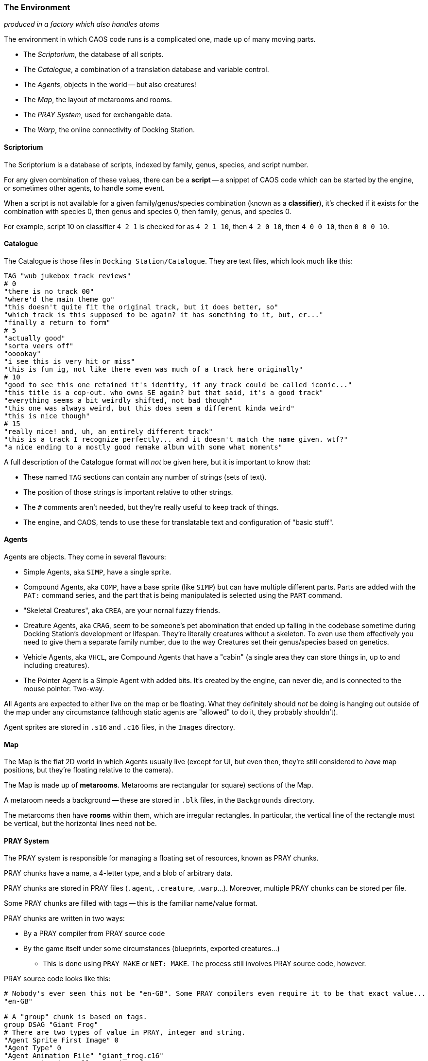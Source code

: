 ### The Environment

_produced in a factory which also handles atoms_

The environment in which CAOS code runs is a complicated one, made up of many moving parts.

* The _Scriptorium_, the database of all scripts.
* The _Catalogue_, a combination of a translation database and variable control.
* The _Agents_, objects in the world -- but also creatures!
* The _Map_, the layout of metarooms and rooms.
* The _PRAY System_, used for exchangable data.
* The _Warp_, the online connectivity of Docking Station.

#### Scriptorium

The Scriptorium is a database of scripts, indexed by family, genus, species, and script number.

For any given combination of these values, there can be a *script* -- a snippet of CAOS code which can be started by the engine, or sometimes other agents, to handle some event.

When a script is not available for a given family/genus/species combination (known as a *classifier*), it's checked if it exists for the combination with species 0, then genus and species 0, then family, genus, and species 0.

For example, script 10 on classifier `4 2 1` is checked for as `4 2 1 10`, then `4 2 0 10`, then `4 0 0 10`, then `0 0 0 10`.

#### Catalogue

The Catalogue is those files in `Docking Station/Catalogue`. They are text files, which look much like this:

```
TAG "wub jukebox track reviews"
# 0
"there is no track 00"
"where'd the main theme go"
"this doesn't quite fit the original track, but it does better, so"
"which track is this supposed to be again? it has something to it, but, er..."
"finally a return to form"
# 5
"actually good"
"sorta veers off"
"ooookay"
"i see this is very hit or miss"
"this is fun ig, not like there even was much of a track here originally"
# 10
"good to see this one retained it's identity, if any track could be called iconic..."
"this title is a cop-out. who owns SE again? but that said, it's a good track"
"everything seems a bit weirdly shifted, not bad though"
"this one was always weird, but this does seem a different kinda weird"
"this is nice though"
# 15
"really nice! and, uh, an entirely different track"
"this is a track I recognize perfectly... and it doesn't match the name given. wtf?"
"a nice ending to a mostly good remake album with some what moments"
```

A full description of the Catalogue format will _not_ be given here, but it is important to know that:

* These named `TAG` sections can contain any number of strings (sets of text).
* The position of those strings is important relative to other strings.
* The `#` comments aren't needed, but they're really useful to keep track of things.
* The engine, and CAOS, tends to use these for translatable text and configuration of "basic stuff".

#### Agents

Agents are objects. They come in several flavours:

* Simple Agents, aka `SIMP`, have a single sprite.
* Compound Agents, aka `COMP`, have a base sprite (like `SIMP`) but can have multiple different parts. Parts are added with the `PAT:` command series, and the part that is being manipulated is selected using the `PART` command.
* "Skeletal Creatures", aka `CREA`, are your nornal fuzzy friends.
* Creature Agents, aka `CRAG`, seem to be someone's pet abomination that ended up falling in the codebase sometime during Docking Station's development or lifespan. They're literally creatures without a skeleton. To even use them effectively you need to give them a separate family number, due to the way Creatures set their genus/species based on genetics.
* Vehicle Agents, aka `VHCL`, are Compound Agents that have a "cabin" (a single area they can store things in, up to and including creatures).
* The Pointer Agent is a Simple Agent with added bits. It's created by the engine, can never die, and is connected to the mouse pointer. Two-way.

All Agents are expected to either live on the map or be floating. What they definitely should _not_ be doing is hanging out outside of the map under any circumstance (although static agents are "allowed" to do it, they probably shouldn't).

Agent sprites are stored in `.s16` and `.c16` files, in the `Images` directory.

#### Map

The Map is the flat 2D world in which Agents usually live (except for UI, but even then, they're still considered to _have_ map positions, but they're floating relative to the camera).

The Map is made up of *metarooms*. Metarooms are rectangular (or square) sections of the Map.

A metaroom needs a background -- these are stored in `.blk` files, in the `Backgrounds` directory.

The metarooms then have *rooms* within them, which are irregular rectangles. In particular, the vertical line of the rectangle must be vertical, but the horizontal lines need not be.

#### PRAY System

The PRAY system is responsible for managing a floating set of resources, known as PRAY chunks.

PRAY chunks have a name, a 4-letter type, and a blob of arbitrary data.

PRAY chunks are stored in PRAY files (`.agent`, `.creature`, `.warp`...).
Moreover, multiple PRAY chunks can be stored per file.

Some PRAY chunks are filled with tags -- this is the familiar name/value format.

PRAY chunks are written in two ways:

* By a PRAY compiler from PRAY source code
* By the game itself under some circumstances (blueprints, exported creatures...)
** This is done using `PRAY MAKE` or `NET: MAKE`. The process still involves PRAY source code, however.

PRAY source code looks like this:
```
# Nobody's ever seen this not be "en-GB". Some PRAY compilers even require it to be that exact value...
"en-GB"

# A "group" chunk is based on tags.
group DSAG "Giant Frog"
# There are two types of value in PRAY, integer and string.
"Agent Sprite First Image" 0
"Agent Type" 0
"Agent Animation File" "giant_frog.c16"
"Agent Animation Gallery" "giant_frog"
"Agent Animation String" "0"
"Agent Description" "A giant frog."

"Dependency Count" 1

"Dependency 1" "giant_frog.c16"
"Dependency Category 1" 2

"Script Count" 1
# "@" allows embedding a file as a string.
"Script 1" @ "giant_frog.cos"
"Remove script" @ "giant_frog_del.cos"

# An "inline" chunk simply has the contents of a file.
inline FILE "giant_frog.c16" "giant_frog.c16"
```

Again, while these are all sorted into PRAY files, as far as CAOS is concerned, each chunk is a separate PRAY resource.

#### Warp

Those of you who have read the Creatures Wiki know that the Warp operates by the exchange of PRAY files. What is not said there is what exactly this _means_.

The answer is that it is _extremely literal._ Files are quite literally placed in the `Docking Station/Users/yourusername/Warp Out` directory, then sent online (and deleted from the computer). The file, once received, arrives at `Docking Station/Users/yourusername/Warp In`.

These files are in the very same PRAY format used by agents, with information about the sender or receiver written in the name of the file. If you manage to catch one before the game deletes it (or if the world is paused when you receive a file), you can actually decompile these using a PRAY decompiler.

(However, attempting to decompile a creature will give you more or less what you would get for any exported creature. This is still useful information to know if you need to rescue a creature from some form of Warp malfunction.)

The `NET: MAKE` (from PRAY source code) and `NET: EXPO` (warp creature) commands transmit PRAY files this way.

Received files simply appear as PRAY resources when the next `PRAY REFR` occurs.
